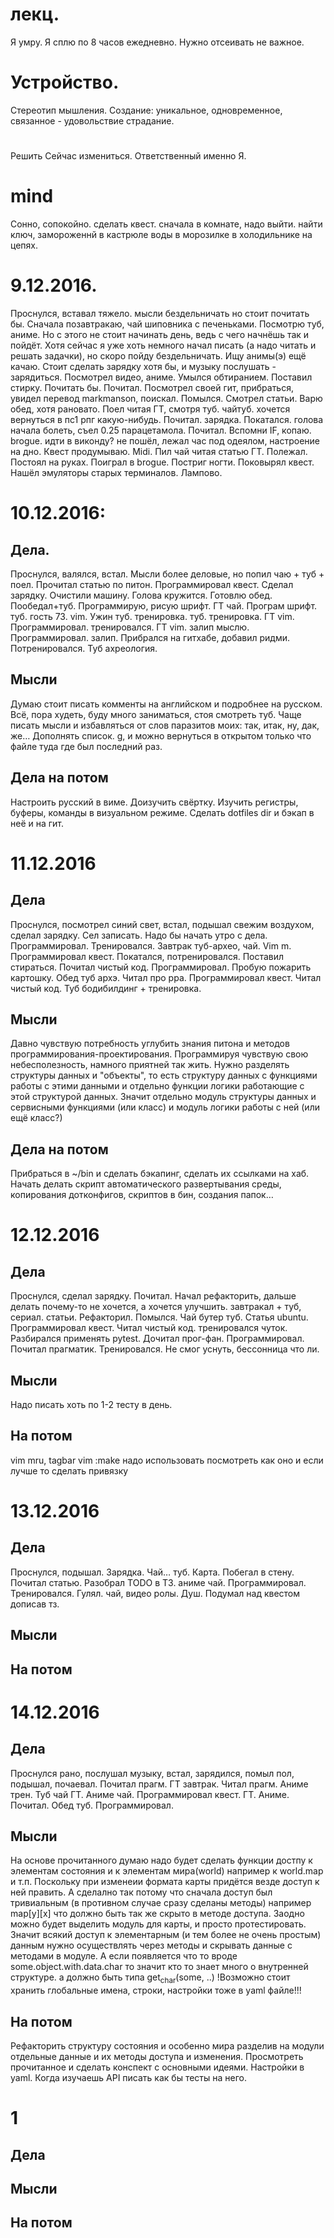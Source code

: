 * лекц.
Я умру. Я сплю по 8 часов ежедневно. 
Нужно отсеивать не важное.

* Устройство.
     Стереотип мышления. Создание: уникальное, одновременное, связанное -
     удовольствие страдание.

* 
  Решить Сейчас измениться. Ответственный именно Я. 

* mind
Сонно, сопокойно.
сделать квест. сначала в комнате, надо выйти. найти ключ, замороженнй в
кастрюле воды в морозилке в холодильнике на цепях. 
* 9.12.2016.
      Проснулся, вставал тяжело. мысли бездельничать но стоит почитать бы.
      Сначала позавтракаю, чай шиповника с печеньками. Посмотрю туб, аниме.
      Но с этого не стоит начинать день, ведь с чего начнёшь так и пойдёт.
      Хотя сейчас я уже хоть немного начал писать (а надо читать и решать
      задачки), но скоро пойду бездельничать. 
      Ищу анимы(э) ещё качаю. Стоит сделать зарядку хотя бы, и музыку
      послушать - зарядиться. Посмотрел видео, аниме. Умылся обтиранием.
      Поставил стирку. Почитать бы. Почитал. Посмотрел своей гит, прибраться,
      увидел перевод markmanson, поискал. Помылся. Смотрел статьи. Варю обед,
      хотя рановато. Поел читая ГТ, смотря туб. чайтуб. хочется вернуться в
      пс1 рпг какую-нибудь. Почитал. зарядка. Покатался. голова начала
      болеть, съел 0.25 парацетамола. Почитал. Вспомни IF, копаю. brogue.
      идти в виконду? не пошёл, лежал час под одеялом, настроение на дно.
      Квест продумываю. Midi. Пил чай читая статью ГТ. Полежал. Постоял на
      руках. Поиграл в brogue. Постриг ногти. Поковырял квест. Нашёл
      эмуляторы старых терминалов. Лампово.
* 10.12.2016:
** Дела. 
      Проснулся, валялся, встал. Мысли более деловые, но попил чаю + туб +
      поел. Прочитал статью по питон. Программировал квест. Сделал зарядку.
      Очистили машину. Голова кружится. Готовлю обед. Пообедал+туб.
      Программирую, рисую шрифт. ГТ чай. Програм шрифт. туб. гость 73. vim.
      Ужин туб. тренировка. туб. тренировка. ГТ vim. Программировал.
      тренировался. ГТ vim. залип мыслю. Программировал. залип. Прибрался на
      гитхабе, добавил ридми. Потренировался. Туб ахреология. 
** Мысли
      Думаю стоит писать комменты на английском и подробнее на русском.
      Всё, пора худеть, буду много заниматься, стоя смотреть туб.
      Чаще писать мысли и избавляться от слов паразитов моих: так, итак, ну,
      дак, же... Дополнять список.
      g, и можно вернуться в открытом только что файле туда где был последний
      раз.
** Дела на потом
      Настроить русский в виме. Доизучить свёртку. Изучить регистры, буферы,
      команды в визуальном режиме.
      Сделать dotfiles dir и бэкап в неё и на гит.
* 11.12.2016
** Дела
Проснулся, посмотрел синий свет, встал, подышал свежим воздухом, сделал
зарядку. Сел записать. Надо бы начать утро с дела. Программировал.
Тренировался. Завтрак туб-архео, чай. Vim m. Программировал квест. Покатался,
потренировался. Поставил стираться. Почитал чистый код. Программировал.
Пробую пожарить картошку. Обед туб архэ. Читал про ppa. Программировал квест.
Читал чистый код. Туб бодибилдинг + тренировка.
** Мысли
Давно чувствую потребность углубить знания питона и методов
программирования-проектирования. Программируя чувствую свою небесполезность,
намного приятней так жить. Нужно разделять структуры данных и "объекты", то
есть структуру данных
с функциями работы с этими данными и отдельно функции логики работающие с этой
структурой данных. Значит отдельно модуль структуры данных и сервисными
функциями (или класс) и модуль логики работы с ней (или ещё класс?)
** Дела на потом
Прибраться в ~/bin и сделать бэкапинг, сделать их ссылками на хаб.
Начать делать скрипт автоматического развертывания среды, копирования
дотконфигов, скриптов в бин, создания папок...

* 12.12.2016
** Дела 
Проснулся, сделал зарядку. Почитал. Начал рефакторить, дальше делать
почему-то не хочется, а хочется улучшить. завтракал + туб, сериал. статьи.
Рефакторил. Помылся. Чай бутер туб. Статья ubuntu. Программировал квест.
Читал чистый код. тренировался чуток. Разбирался применять pytest. Дочитал
прог-фан. Программировал. Почитал прагматик. Тренировался. Не смог уснуть,
бессонница что ли.
** Мысли
Надо писать хоть по 1-2 тесту в день.
** На потом
vim mru, tagbar
vim :make надо использовать посмотреть как оно и если лучше то сделать
привязку

* 13.12.2016
** Дела
Проснулся, подышал. Зарядка. Чай... туб. Карта. Побегал в стену. Почитал
статью. Разобрал TODO в ТЗ. аниме чай. Программировал. Тренировался. Гулял.
чай, видео ролы. Душ. Подумал над квестом дописав тз.
** Мысли
** На потом
* 14.12.2016

** Дела
Проснулся рано, послушал музыку, встал, зарядился, помыл пол, подышал,
почаевал. Почитал прагм. ГТ завтрак. Читал прагм. Аниме трен. Туб чай ГТ.
Аниме чай. Программировал квест. ГТ. Аниме. Почитал. Обед туб.
Программировал.
** Мысли
На основе прочитанного думаю надо будет сделать функции достпу к элементам
состояния и к элементам мира(world) например к world.map и т.п. Поскольку при
изменеии формата карты придётся везде доступ к ней править. А сделално так
потому что сначала доступ был тривиальным (в противном случае сразу сделаны
методы) например map[y][x] что должно быть так же скрыто в методе доступа.
Заодно можно будет выделить модуль для карты, и просто протестировать. Значит
всякий доступ к элементарным (и тем более не очень простым) данным нужно
осуществлять через методы и скрывать данные с методами в модуле. 
А если появляется что то вроде some.object.with.data.char то значит кто то
знает много о внутренней структуре. а должно быть типа get_char(some, ..)
!Возможно стоит хранить глобальные имена, строки, настройки тоже в yaml
файле!!!
** На потом
Рефакторить структуру состояния и особенно мира разделив на модули отдельные
данные и их методы доступа и изменения.
Просмотреть прочитанное и сделать конспект с основными идеями.
Настройки в yaml.
Когда изучаешь API писать как бы тесты на него.
* 1

** Дела
** Мысли
** На потом
